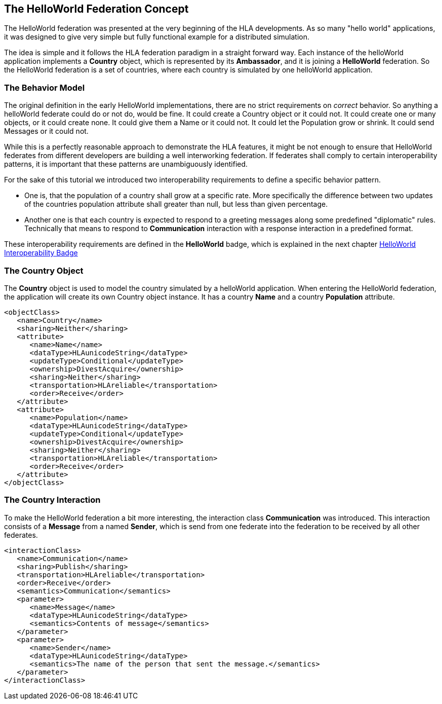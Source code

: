 == The HelloWorld Federation Concept

The HelloWorld federation was presented at the very beginning of the HLA developments. As so many "hello world" applications, it was designed to give very simple but fully functional example for a distributed simulation.

The idea is simple and it follows the HLA federation paradigm in a straight forward way. Each instance of the helloWorld application implements a *Country* object, which is represented by its *Ambassador*, and it is joining a *HelloWorld* federation. So the HelloWorld federation is a set of countries, where each country is simulated by one helloWorld application.

=== The Behavior Model

The original definition in the early HelloWorld implementations, there are no strict requirements on _correct_ behavior. So anything a helloWorld federate could do or not do, would be fine. It could create a Country object or it could not. It could create one or many objects, or it could create none. It could give them a Name or it could not. It could let the Population grow or shrink. It could send Messages or it could not.

While this is a perfectly reasonable approach to demonstrate the HLA features, it might be not enough to ensure that HelloWorld federates from different developers are building a well interworking federation. If federates shall comply to certain interoperability patterns, it is important that these patterns are unambiguously identified.

For the sake of this tutorial we introduced two interoperability requirements to define a specific behavior pattern.

* One is, that the population of a country shall grow at a specific rate. More specifically the difference between two updates of the countries population attribute shall greater than null, but less than given percentage.

* Another one is that each country is expected to respond to a greeting messages along some predefined "diplomatic" rules. Technically that means to respond to *Communication* interaction with a response interaction in a predefined format.

These interoperability requirements are defined in the *HelloWorld* badge, which is explained in the next chapter <<2-2-hw-interoperability-badge.adoc#, HelloWorld Interoperability Badge>>

=== The Country Object

The *Country* object is used to model the country simulated by a helloWorld application. When entering the HelloWorld federation, the application will create its own Country object instance. It has a country *Name* and a country *Population* attribute.


[source, xml]
----
<objectClass>
   <name>Country</name>
   <sharing>Neither</sharing>
   <attribute>
      <name>Name</name>
      <dataType>HLAunicodeString</dataType>
      <updateType>Conditional</updateType>
      <ownership>DivestAcquire</ownership>
      <sharing>Neither</sharing>
      <transportation>HLAreliable</transportation>
      <order>Receive</order>
   </attribute>
   <attribute>
      <name>Population</name>
      <dataType>HLAunicodeString</dataType>
      <updateType>Conditional</updateType>
      <ownership>DivestAcquire</ownership>
      <sharing>Neither</sharing>
      <transportation>HLAreliable</transportation>
      <order>Receive</order>
   </attribute>
</objectClass>
----

=== The Country Interaction

To make the HelloWorld federation a bit more interesting, the interaction class *Communication* was introduced. This interaction consists of a *Message* from a named *Sender*, which is send from one federate into the federation to be received by all other federates.

[source, xml]
----
<interactionClass>
   <name>Communication</name>
   <sharing>Publish</sharing>
   <transportation>HLAreliable</transportation>
   <order>Receive</order>
   <semantics>Communication</semantics>
   <parameter>
      <name>Message</name>
      <dataType>HLAunicodeString</dataType>
      <semantics>Contents of message</semantics>
   </parameter>
   <parameter>
      <name>Sender</name>
      <dataType>HLAunicodeString</dataType>
      <semantics>The name of the person that sent the message.</semantics>
   </parameter>
</interactionClass>
----
